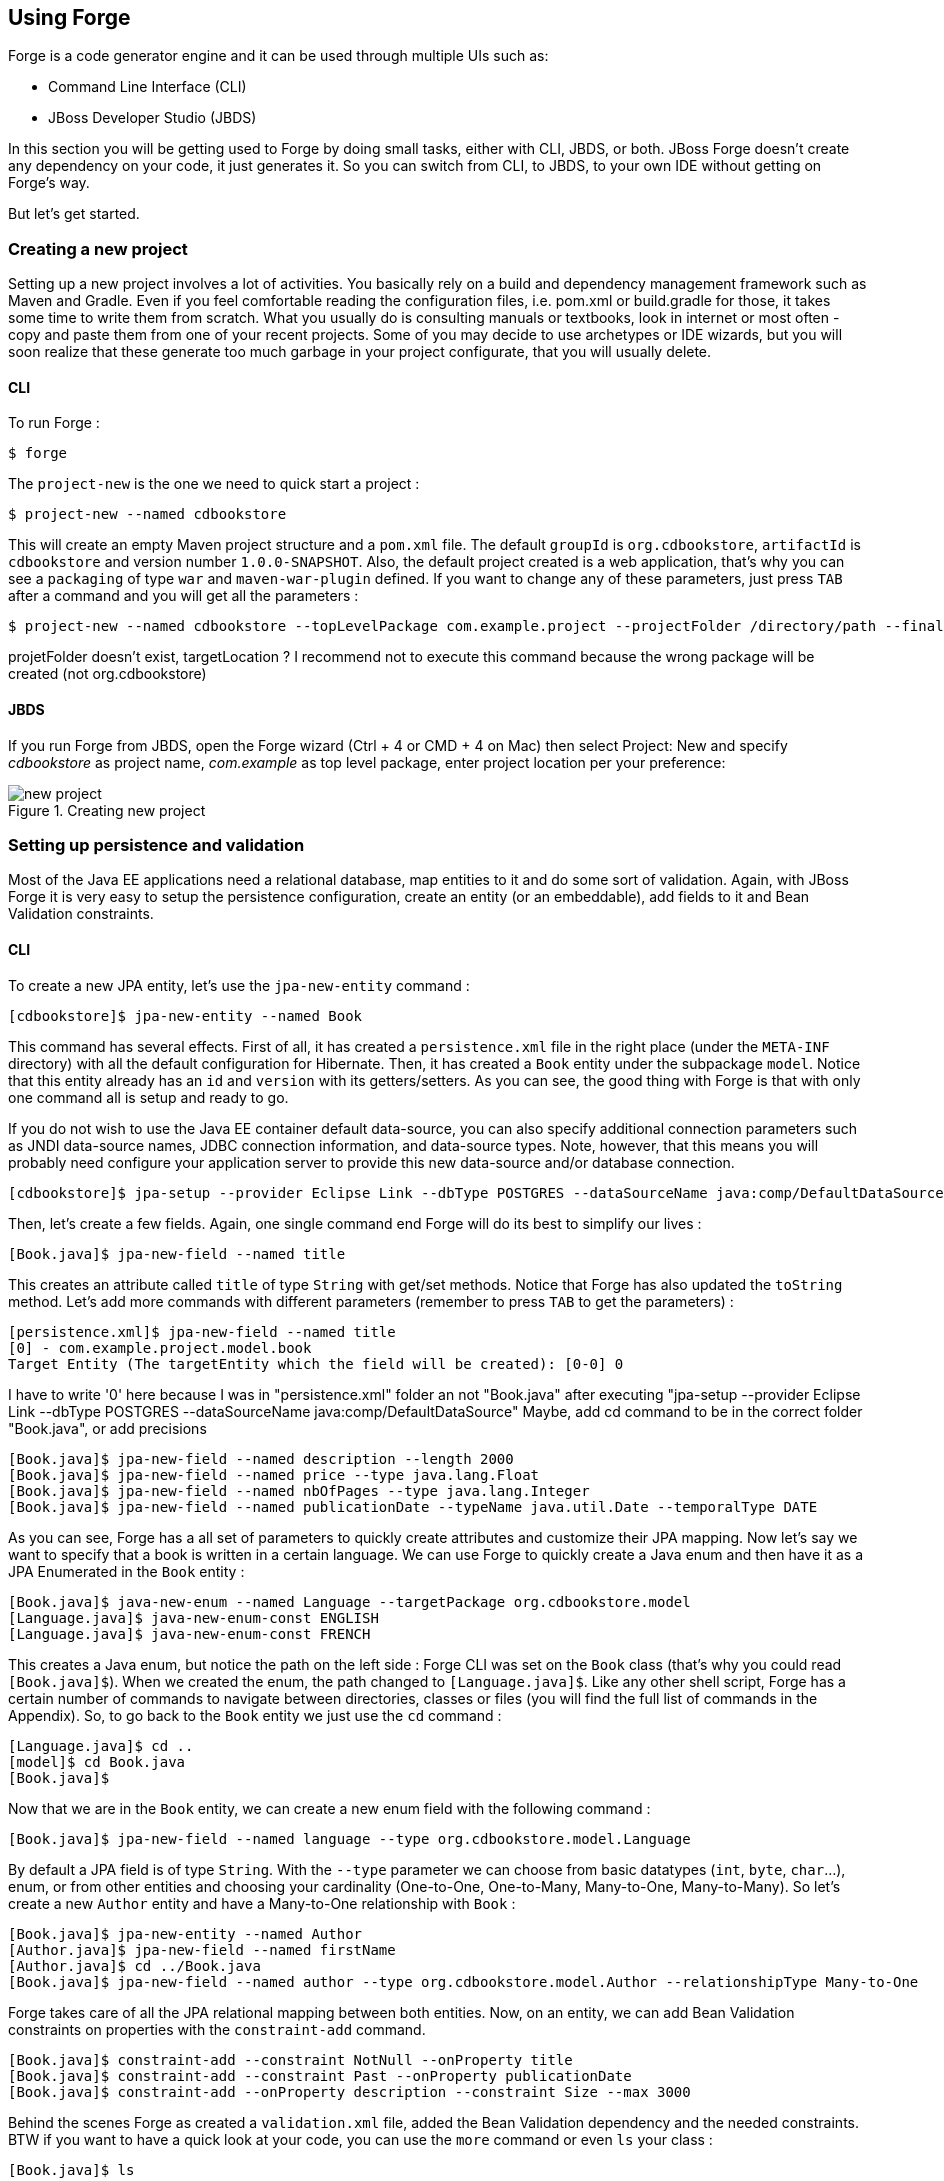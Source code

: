 == Using Forge

Forge is a code generator engine and it can be used through multiple UIs such as:

- Command Line Interface (CLI)
- JBoss Developer Studio (JBDS)

In this section you will be getting used to Forge by doing small tasks, either with CLI, JBDS, or both. JBoss Forge doesn't create any dependency on your code, it just generates it. So you can switch from CLI, to JBDS, to your own IDE without getting on Forge's way.

But let's get started.

=== Creating a new project

Setting up a new project involves a lot of activities. You basically rely on a build and dependency management framework such as Maven and Gradle. Even if you feel comfortable reading the configuration files, i.e. pom.xml or build.gradle for those, it takes some time to write them from scratch. What you usually do is consulting manuals or textbooks, look in internet or most often - copy and paste them from one of your recent projects. Some of you may decide to use archetypes or IDE wizards, but you will soon realize that these generate too much garbage in your project configurate, that you will usually delete.

==== CLI

To run Forge :
[code, console]
----
$ forge
----

The `project-new` is the one we need to quick start a project :

[code, console]
----
$ project-new --named cdbookstore
----

This will create an empty Maven project structure and a `pom.xml` file. The default `groupId` is `org.cdbookstore`, `artifactId` is `cdbookstore` and version number `1.0.0-SNAPSHOT`. Also, the default project created is a web application, that's why you can see a `packaging` of type `war` and `maven-war-plugin` defined. If you want to change any of these parameters, just press `TAB` after a command and you will get all the parameters :

[code, console]
----
$ project-new --named cdbookstore --topLevelPackage com.example.project --projectFolder /directory/path --finalName cdbookwebapp --version 1.0.0.Final
----
projetFolder doesn't exist, targetLocation ?
I recommend not to execute this command because the wrong package will be created (not org.cdbookstore)

==== JBDS

If you run Forge from JBDS, open the Forge wizard (Ctrl + 4 or CMD + 4 on Mac) then select Project: New and specify _cdbookstore_ as project name, 
_com.example_ as top level package, enter project location per your preference:

image::using/new-project.png[title="Creating new project"]

=== Setting up persistence and validation

Most of the Java EE applications need a relational database, map entities to it and do some sort of validation. Again, with JBoss Forge it is very easy to setup the persistence configuration, create an entity (or an embeddable), add fields to it and Bean Validation constraints. 

==== CLI

To create a new JPA entity, let's use the `jpa-new-entity` command : 

[code, console]
----
[cdbookstore]$ jpa-new-entity --named Book
----

This command has several effects. First of all, it has created a `persistence.xml` file in the right place (under the `META-INF` directory) with all the default configuration for Hibernate. Then, it has created a `Book` entity under the subpackage `model`. Notice that this entity already has an `id` and `version` with its getters/setters. As you can see, the good thing with Forge is that with only one command all is setup and ready to go. 

If you do not wish to use the Java EE container default data-source, you can also specify additional connection parameters such as JNDI data-source names, JDBC connection information, and data-source types. Note, however, that this means you will probably need configure your application server to provide this new data-source and/or database connection.

[code, console]
----
[cdbookstore]$ jpa-setup --provider Eclipse Link --dbType POSTGRES --dataSourceName java:comp/DefaultDataSource
----

Then, let's create a few fields. Again, one single command end Forge will do its best to simplify our lives :

[code, console]
----
[Book.java]$ jpa-new-field --named title
----

This creates an attribute called `title` of type `String` with get/set methods. Notice that Forge has also updated the `toString` method. Let's add more commands with different parameters (remember to press `TAB` to get the parameters) :


[code, console]
----
[persistence.xml]$ jpa-new-field --named title
[0] - com.example.project.model.book
Target Entity (The targetEntity which the field will be created): [0-0] 0
----
I have to write '0' here because I was in "persistence.xml" folder an not "Book.java" after executing "jpa-setup --provider Eclipse Link --dbType POSTGRES --dataSourceName java:comp/DefaultDataSource"
Maybe, add cd command to be in the correct folder "Book.java", or add precisions

[code, console]
----
[Book.java]$ jpa-new-field --named description --length 2000
[Book.java]$ jpa-new-field --named price --type java.lang.Float
[Book.java]$ jpa-new-field --named nbOfPages --type java.lang.Integer
[Book.java]$ jpa-new-field --named publicationDate --typeName java.util.Date --temporalType DATE
----

As you can see, Forge has a all set of parameters to quickly create attributes and customize their JPA mapping. Now let's say we want to specify that a book is written in a certain language. We can use Forge to quickly create a Java enum and then have it as a JPA Enumerated in the `Book` entity :

[code, console]
----
[Book.java]$ java-new-enum --named Language --targetPackage org.cdbookstore.model
[Language.java]$ java-new-enum-const ENGLISH
[Language.java]$ java-new-enum-const FRENCH
----

This creates a Java enum, but notice the path on the left side : Forge CLI was set on the `Book` class (that's why you could read `[Book.java]$`). When we created the enum, the path changed to `[Language.java]$`. Like any other shell script, Forge has a certain number of commands to navigate between directories, classes or files (you will find the full list of commands in the Appendix). So, to go back to the `Book` entity we just use the `cd` command :

[code, console]
----
[Language.java]$ cd ..
[model]$ cd Book.java
[Book.java]$
----

Now that we are in the `Book` entity, we can create a new enum field with the following command : 

[code, console]
----
[Book.java]$ jpa-new-field --named language --type org.cdbookstore.model.Language
----

By default a JPA field is of type `String`. With the `--type` parameter we can choose from basic datatypes (`int`, `byte`, `char`…), enum, or from other entities and choosing your cardinality (One-to-One, One-to-Many, Many-to-One, Many-to-Many). So let's create a new `Author` entity and have a Many-to-One relationship with `Book` :

[code, console]
----
[Book.java]$ jpa-new-entity --named Author
[Author.java]$ jpa-new-field --named firstName
[Author.java]$ cd ../Book.java
[Book.java]$ jpa-new-field --named author --type org.cdbookstore.model.Author --relationshipType Many-to-One
----

Forge takes care of all the JPA relational mapping between both entities. Now, on an entity, we can add Bean Validation constraints on properties with the `constraint-add` command.

[code, console]
----
[Book.java]$ constraint-add --constraint NotNull --onProperty title
[Book.java]$ constraint-add --constraint Past --onProperty publicationDate
[Book.java]$ constraint-add --onProperty description --constraint Size --max 3000
----

Behind the scenes Forge as created a `validation.xml` file, added the Bean Validation dependency and the needed constraints. BTW if you want to have a quick look at your code, you can use the `more` command or even `ls` your class :

[code, console]
----
[Book.java]$ ls

[fields]
author::org.cdbookstore.model.Author      language::org.cdbookstore.model.Language  publicationDate::java.lang.String
description::java.lang.String             nbOfPages::java.lang.Integer              title::java.lang.String
id::java.lang.Long                        price::java.lang.Float                    version::int

[methods]
equals(java.lang.Object)::boolean                  getPublicationDate()::java.lang.String             setLanguage(org.cdbookstore.model.Language)::void
getAuthor()::org.cdbookstore.model.Author          getTitle()::java.lang.String                       setNbOfPages(java.lang.Integer)::void
getDescription()::java.lang.String                 getVersion()::int                                  setPrice(java.lang.Float)::void
getId()::java.lang.Long                            hashCode()::int                                    setPublicationDate(java.lang.String)::void
getLanguage()::org.cdbookstore.model.Language      setAuthor(org.cdbookstore.model.Author)::void      setTitle(java.lang.String)::void
getNbOfPages()::java.lang.Integer                  setDescription(java.lang.String)::void             setVersion(int)::void
getPrice()::java.lang.Float                        setId(java.lang.Long)::void                        toString()::java.lang.String
----


==== JBDS

While from the JBDS, after opening the Forge wizard (Ctrl + 4 or CMD + 4 on Mac), 
you should choose _JPA: New Entity_ and you'll see a configuration window. 
This window come configured with Java EE container default data-source, but if you not do wish to use it, you can change your configuration as specified before with CLI.
In first step you need setup JPA in your project:

image::using/jpa-setup.png[title="Setup JPA"]

The next step you need configure your connection settings:

image::using/configure-connection-settings.png[title="Configuring Connection Settings"]

After the configuration step, you can create your first entity. +
Enter _Book_ as Entity name, _org.cdbookstore.model_ in Target package and click in finish.

image::using/jpa-new-entity.png[title="Creating a new Entity"]

Then you need add fields to your Entity. After opening the Forge wizard (Ctrl + 4 or CMD + 4 on Mac), you should
choose _JPA: New Field_ and select the _Book_ as Target entity, _title_ as Field Name, _String_ as Type and click in 
finish:

image::using/new-field.png[title="Creating a new field in Entity"]

Repeat the step to create all field's Book class:
[source]
--
Field name: description | Length: 2000
Field name: price | Type: java.lang.Float
Field name: nbOfPages | Type: java.lang.Integer
Field name: publicationDate | Type java.util.Date | Temporal Type: DATE
--

Now you need to specify that a book is written in a certain language. 
We'll create a Java enum and then have it as a JPA Enumerated in the Book entity. After opening the Forge wizard (Ctrl + 4 or CMD + 4 on Mac), you should
choose _Java: New Enum_ and enter _org.cdbookstore.model_ in Package name and _Language_ in Type Name:

image::using/new-enum.png[title="Creating a new Enum"]

Now you need add new constants to it. After opening the Forge wizard (Ctrl + 4 or CMD + 4 on Mac) you should choose _Java: New Enum Const_
and add all consts, this case:
[source]
--
ENGLISH
FRENCH
--

and click finish:

image::using/new-enum-const.png[title="Creating a new Enum Constant"]

Now, you need add this enum as field in book. After opening the Forge wizard (Ctrl + 4 or CMD + 4 on Mac) you should choose _JPA: New Field_ 
and select the _Book_ as Target Entity, enter _language_ as Field name and select _org.cdbookstore.model.Language_ as Field Type:

image:using/new-enum-jpa-field.png[title="Creating a new Enum field in Entity"]

Now you need create a new Entity (Same that you did with Book):
[source]
--
Entity Name: Author
--

and create a new field to it (Same that you did in Book):
[source]
--
Field Name: firstName | Type: String
--

Then you need to have a Many-to-One relationship with `Book`. 
After opening the Forge wizard (Ctrl + 4 or CMD + 4 on Mac) you should choose _JPA: New Field_ select the _Book_ as Target Entity
enter _language_ as Field name, select _org.cdbookstore.model.Language_ as Field Type and mark _Many-to-One_ as Relationship Type and click finish:

image::using/new-relationship.png[title="Creating a new relationship"]

You can configure your relationship in next step as well:

image::using/relationship-configuration.png[title="Configuring relationship"]

Forge takes care of all the JPA relational mapping between both entities. +
Now, on an entity, we can add Bean Validation constraints. After opening the Forge wizard (Ctrl + 4 or CMD + 4 on Mac) you should choose _Constrait: Add_,
you'll see a configuration window as in first step of the _JPA: New Entity_ that you did before:

image::using/configure-constraint.png[title="Configuring Constraint"]

You should choose the _Generic Java EE_ as Bean Validation provider and checked in Provided by Application Server?. 
If you don't want the default configuration provided by Application Server you can change your 
configurations as well. The next step you need choose _org.cdbookstore.model.Book_ as Class:

image::using/add-constraint.png[title="Adding Constraint"]

In next step you need specify what's _Property_ and what's _Constraint_. 
This case will need add NotNull on _title_ property:

image::using/add-notnull-constraint.png[title="Adding NotNull Constraint"]

You can define if you want on property or on property accessor.
The next step you can configure _payload_, _groups_ and _message_:

image:using/configure-constraint.png[title="Configuring Constraint"]

click in finish. You need add more two constraints:
[source]
--
Constraint: Past | Property: publicationDate
Constraint: Size | Max: 3000 |  Property: description
--


=== Scaffolding JSF

JSF is the default Java EE user interface framework, and so, JBoss Forge has a great support for it. In fact, Forge can scaffold an entire CRUD web application very easily. The JSF generated application follows several patterns and best practices : usage of CDI conversation, extended persistence context, JSF converters and so on. If you don't believe it, just try it. 

==== CLI

Now that we have created fields in the entities, it’s time to scaffold web pages for these entities. We can either scaffold per entity, or use a wildcard to let Forge know it can generate a UI for each entity

[code, console]
----
[model]$ scaffold-generate --targets org.cdbookstore.model.*
----

This has the same effect of scaffolding per entity :

[code, console]
----
[model]$ scaffold-generate --targets org.cdbookstore.model.Book
[model]$ scaffold-generate --targets org.cdbookstore.model.Author
----

By default Forge scaffolds a web application with JSF 2.0 but you can change this configuration by executing the `faces-setup` command. In fact, most of the Forge commands can be setup (e.g. `jpa-setup`, `servlet-setup`...)

[code, console]
----
$ faces-setup --facesVersion 2.2
----

==== JBDS

In JBDS it's simple too. After opening the Forge wizard (Ctrl + 4 or CMD + 4 on Mac) you should choose _Scaffold: Generate_, choose _Faces_ as Scaffold Type:

image::using/faces-scaffold.png[title="Configuring Faces Scaffold"]

The next step you can see a configuration winzard:

image::using/faces-configuration-scaffold.png[title="Setup Facets"]

By default Forge scaffolds set this values, but you can change this configuration as well. +
In next step you can select that entity you want generate scaffold, this case we'll generate for all:

image:using/select-jpa-entities.png[title="Selecting JPA entities"]

click in finish and JBoss Forge will create all it needs.

=== Scaffolding RESTEndpoints

REST is a very popular technology nowadays. If you want to create REST endpoints on our entities, or if you want to add a REST endpoint on your existing Java EE web application, Forge is there to help. Forge can quickly scaffold REST endpoints for each entity, giving you a set of CRUD methods. And again, generating all the code plumbing and following best practices. 

==== CLI

Now that we have a few entities (`Book` and `Author`), it’s time to generate REST endpoints. Like for JSF, it is just a matter of executing one single command :

[code, console]
----
[model]$ rest-generate-endpoints-from-entities --targets org.cdbookstore.model.*
----

This is the easiest command to generate the REST endpoints, but like most Forge commands, you can customize a few paramaters if you want, such as package name and so on.

While "holding" most files, you may inspect them using ls. This also works on REST endpoints. So, if you `cd` `BookEndpoint.java` and execute the command `ls`, this is what you get :

[code, console]
----
[BookEndpoint.java]$ ls

[fields]
em::javax.persistence.EntityManager

[methods]
create(org.cdbookstore.model.Book)::javax.ws.rs.core.Response  findById(java.lang.Long)::javax.ws.rs.core.Response            update(org.cdbookstore.model.Book)::javax.ws.rs.core.Response
deleteById(java.lang.Long)::javax.ws.rs.core.Response          listAll(java.lang.Integer,java.lang.Integer)::java.util.List
----

==== JBDS

After opening the Forge wizard (Ctrl + 4 or CMD + 4 on Mac) you should choose _REST: Generate Endpoints from Entities_, the first step, you need to configure the REST in your application, enter all information such as:

image::using/rest-setup.png[title="Configuring REST"]

The next step you'll have a list of the all entity that your application has, select all and click finish:

image::using/rest-entities.png[title="Generating RESTEndpoints from JPA entities"]

You can customize some values if you prefer, such as _Configuration Strategy_, _Class Name_, _Content Type_ and so on.


=== Deploying on WildFly

Do we need to introduce http://wildfly.org/[WildFly]? Quickly then. WildFly is a flexible, lightweight, managed application runtime that helps you build amazing applications... and we going to need it to deploy our web application and REST endpoints. For that, we have several options : http://wildfly.org/downloads/[download] it, install, execute and deploy our web application, or use a JBoss Forge addon. Let's try that.

==== Installing the JBoss AS Forge addon

The beauty of JBoss Forge is that it's extensible. In fact, Forge is a add-on container (called Furnace) and everything is seen as an extension (as a matter of fact, the CLI is an add-on!). To see the list of add-ons, juste visit the Forge documentation(http://forge.jboss.org/addons). And if you want to see all the already installed add-ons, execute the following command : 

[code, console]
----
[cdbookstore]$ addon-list
Currently installed addons:
org.arquillian.forge:arquillian-addon,1.0.0-SNAPSHOT
org.jboss.forge.addon:addon-manager,2.12.2-SNAPSHOT
org.jboss.forge.addon:addon-manager-spi,2.12.2-SNAPSHOT
org.jboss.forge.addon:addons,2.12.2-SNAPSHOT
org.jboss.forge.addon:as,2.0.0-SNAPSHOT
org.jboss.forge.addon:as-jboss-as7,2.0.0-SNAPSHOT
org.jboss.forge.addon:as-jboss-wf8,2.0.0-SNAPSHOT
org.jboss.forge.addon:as-spi,2.0.0-SNAPSHOT
org.jboss.forge.addon:bean-validation,2.12.2-SNAPSHOT
org.jboss.forge.addon:configuration,2.12.2-SNAPSHOT
...
----

Enough, talking, let's install the http://forge.jboss.org/addon/org.jboss.forge.addon:as[WildFly add-on]. For that, in the Forge console just type the following command (and wait for Maven to download the Internet) :

[code, console]
----
[cdbookstore]$ addon-install-from-git --url https://github.com/jerr/as-addon  --coordinate org.jboss.forge.addon:as,2.0.0-SNAPSHOT
[cdbookstore]$ addon-install-from-git --url https://github.com/jerr/jboss-as-addon  --coordinate org.jboss.forge.addon:jboss-as-wf8,2.0.0-SNAPSHOT
----

Now that you installed this new add-on, you get new `as-setup` command : 

[code, console]
----
[cdbookstore]$ as-setup --server wildfly8
----

Wait a bit until WildFly is downloaded.... (in the meantime you can go to `~/.forge/addons` and have a look at what's happening... you can even check the logs under `~/.forge/addons`)... ok, now that JBoss is downloaded into your local Maven directory... there it is.... just enter `as`, press `TAB` and you will see new commands : 

[code, console]
----
[cdbookstore]$ as-
as-deploy  as-setup  as-shutdown  as-start  as-undeploy
----

So let's build the application, start JBoss with `as-start` and deploy our application with `as-deploy` :

[code, console]
----
[cdbookstore]$ build
[cdbookstore]$ as-start
(...)
JBoss logs
(...)
[cdbookstore]$ as-deploy
----

WildFly is started, the application is deployed, you can now go to http://localhost:8080/cdbookstore and create new books and authors. 

==== Installing the JBoss AS Forge addon on JBDS

After opening the Forge wizard (Ctrl + 4 or CMD + 4 on Mac) you should choose _Install an Addon from GIT_, enter
_https://github.com/jerr/as-addon_ as GIT Repository URL ad _org.jboss.forge.addon:as,2.0.0-SNAPSHOT_ as Coordinate:

image::using/addon-install.png[title="Installing an Addon"]

You need to do the same action for:
[source]
--
GIT Repository: https://github.com/jerr/jboss-as-addon | Coordinate: org.jboss.forge.addon:jboss-as-wf8,2.0.0-SNAPSHOT
--

Now, you can setup your server. After opening the Forge wizard (Ctrl + 4 or CMD + 4 on Mac) you should choose
_AS: Setup_, select wildfly8:

image::using/as-setup.png[title="AS Setup"]

The next step you can to configure the _Install directory_, _Port_ and so on:

image::using/as-configuration.png[title="Configuration AS"]

So let's build the application:

Select the option _Build_ in Forge Wizard (Ctrl + 4 or CMD + 4 on Mac):

image::using/build.png[title="Building"]

Now start server with option _AS: Start_ and deploy application with _AS: Deploy_:

image::using/as-deploy.png[title="Deployinig"]

Only click finish and your application will be deployed on WildFly.


=== Creating Arquillian tests

http://arquillian.org/[Arquillian] is an innovative and highly extensible testing platform for the JVM that enables developers to easily create automated integration, functional and acceptance tests for Java middleware. Picking up where unit tests leave off, Arquillian handles all the plumbing of container management, deployment and framework initialization so you can focus on the task at hand, writing your tests. Real tests. In short…

Arquillian brings the test to the runtime so you don’t have to manage the runtime from the test (or the build). Arquillian eliminates this burden by covering all aspects of test execution, which entails:

- Managing the lifecycle of the container (or containers)
- Bundling the test case, dependent classes and resources into a ShrinkWrap archive (or archives)
- Deploying the archive (or archives) to the container (or containers)
- Enriching the test case by providing dependency injection and other declarative services
- Executing the tests inside (or against) the container
- Capturing the results and returning them to the test runner for reporting

To avoid introducing unnecessary complexity into the developer’s build environment, Arquillian integrates seamlessly with familiar testing frameworks (e.g., JUnit 4, TestNG 5), allowing tests to be launched using existing IDE, Ant and Maven test plugins — without any add-ons.

==== Installing the Arquillian Forge addon

==== CLI

==== JBDS

=== Scaffolding AngularJS

==== CLI

==== JBDS
